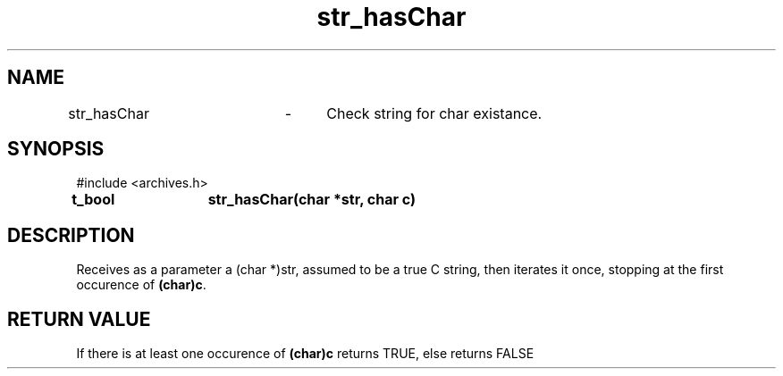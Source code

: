 .TH str_hasChar 3 "September 20204" "1.0" "meta archives"
.SH NAME

str_hasChar	\-	Check string for char existance.

.SH SYNOPSIS

#include  <archives.h>

.B t_bool	str_hasChar(char *str, char c)

.SH DESCRIPTION

Receives as a parameter a (char *)str, assumed to be a true C string, then iterates
it once, stopping at the first occurence of \fB(char)c\fP.

.SH RETURN VALUE

If there is at least one occurence of \fB(char)c\fP returns TRUE, else returns FALSE
